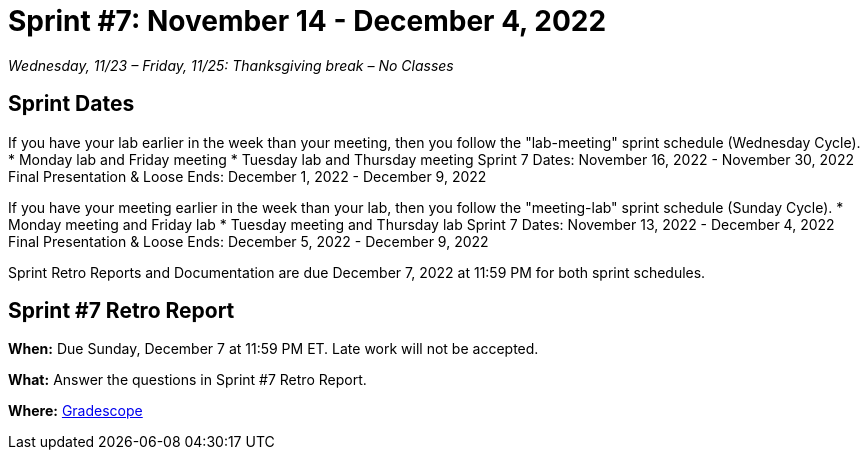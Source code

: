 = Sprint #7: November 14 - December 4, 2022

_Wednesday, 11/23 – Friday, 11/25: Thanksgiving break – No Classes_

== Sprint Dates
If you have your lab earlier in the week than your meeting, then you follow the "lab-meeting" sprint schedule (Wednesday Cycle).
* Monday lab and Friday meeting
* Tuesday lab and Thursday meeting
Sprint 7 Dates: November 16, 2022 - November 30, 2022
Final Presentation & Loose Ends: December 1, 2022 - December 9, 2022

If you have your meeting earlier in the week than your lab, then you follow the "meeting-lab" sprint schedule (Sunday Cycle).
* Monday meeting and Friday lab
* Tuesday meeting and Thursday lab
Sprint 7 Dates: November 13, 2022 - December 4, 2022
Final Presentation & Loose Ends: December 5, 2022 - December 9, 2022

Sprint Retro Reports and Documentation are due December 7, 2022 at 11:59 PM for both sprint schedules.


== Sprint #7 Retro Report 

*When:* Due Sunday, December 7 at 11:59 PM ET. Late work will not be accepted. 

*What:* Answer the questions in Sprint #7 Retro Report. 

*Where:* link:https://www.gradescope.com/[Gradescope] 